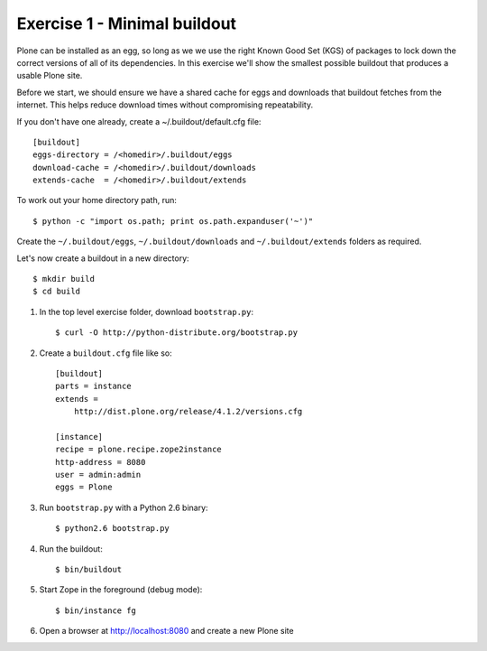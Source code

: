 Exercise 1 - Minimal buildout
-----------------------------

Plone can be installed as an egg, so long as we we use the right Known Good Set
(KGS) of packages to lock down the correct versions of all of its dependencies.
In this exercise we'll show the smallest possible buildout that produces a
usable Plone site.

Before we start, we should ensure we have a shared cache for eggs and downloads
that buildout fetches from the internet. This helps reduce download times
without compromising repeatability.

If you don't have one already, create a ~/.buildout/default.cfg file::

	[buildout]
	eggs-directory = /<homedir>/.buildout/eggs
	download-cache = /<homedir>/.buildout/downloads
	extends-cache  = /<homedir>/.buildout/extends

To work out your home directory path, run::

	$ python -c "import os.path; print os.path.expanduser('~')"

Create the ``~/.buildout/eggs``, ``~/.buildout/downloads`` and
``~/.buildout/extends`` folders as required.

Let's now create a buildout in a new directory::

	$ mkdir build
	$ cd build

1. In the top level exercise folder, download ``bootstrap.py``::

	$ curl -O http://python-distribute.org/bootstrap.py

2. Create a ``buildout.cfg`` file like so::

	[buildout]
	parts = instance
	extends =
	    http://dist.plone.org/release/4.1.2/versions.cfg

	[instance]
	recipe = plone.recipe.zope2instance
	http-address = 8080
	user = admin:admin
	eggs = Plone

3. Run ``bootstrap.py`` with a Python 2.6 binary::

	$ python2.6 bootstrap.py

4. Run the buildout::

	$ bin/buildout

5. Start Zope in the foreground (debug mode)::

	$ bin/instance fg

6. Open a browser at http://localhost:8080 and create a new Plone site
